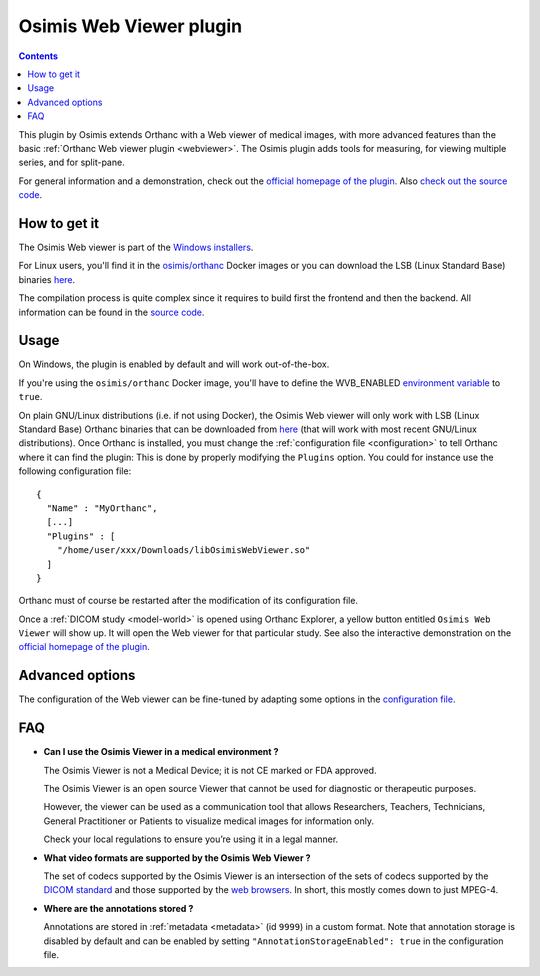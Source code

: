 .. _osimis_webviewer:


Osimis Web Viewer plugin
========================

.. contents::

This plugin by Osimis extends Orthanc with a Web viewer of medical
images, with more advanced features than the basic :ref:`Orthanc Web
viewer plugin <webviewer>`. The Osimis plugin adds tools for
measuring, for viewing multiple series, and for split-pane.

For general information and a demonstration, check out the `official
homepage of the plugin
<https://www.orthanc-server.com/static.php?page=osimis-web-viewer>`__.
Also `check out the source code
<https://bitbucket.org/osimis/osimis-webviewer-plugin>`__.


How to get it
-------------

The Osimis Web viewer is part of the `Windows installers
<https://www.orthanc-server.com/download-windows.php>`__.

For Linux users, you'll find it in the `osimis/orthanc
<https://osimis.atlassian.net/wiki/spaces/OKB/pages/26738689/How+to+use+osimis+orthanc+Docker+images>`__
Docker images or you can download the LSB (Linux Standard Base)
binaries `here
<http://orthanc.osimis.io/lsb/plugin-osimis-webviewer/releases/1.3.1/libOsimisWebViewer.so>`__.

The compilation process is quite complex since it requires to build
first the frontend and then the backend.  All information can be found
in the `source code
<https://bitbucket.org/osimis/osimis-webviewer-plugin>`__.


Usage
-----

.. highlight:: json

On Windows, the plugin is enabled by default and will work
out-of-the-box.

If you're using the ``osimis/orthanc`` Docker image, you'll have to
define the WVB_ENABLED `environment variable
<https://osimis.atlassian.net/wiki/spaces/OKB/pages/26738689/How+to+use+osimis+orthanc+Docker+images#Howtouseosimis/orthancDockerimages?-OsimisWebViewer>`__
to ``true``.

On plain GNU/Linux distributions (i.e. if not using Docker), the
Osimis Web viewer will only work with LSB (Linux Standard Base)
Orthanc binaries that can be downloaded from `here
<https://lsb.orthanc-server.com/orthanc/>`__ (that will work with most
recent GNU/Linux distributions). Once Orthanc is installed, you must
change the :ref:`configuration file <configuration>` to tell Orthanc
where it can find the plugin: This is done by properly modifying the
``Plugins`` option. You could for instance use the following
configuration file::

  {
    "Name" : "MyOrthanc",
    [...]
    "Plugins" : [
      "/home/user/xxx/Downloads/libOsimisWebViewer.so"
    ]
  }

.. highlight:: text

Orthanc must of course be restarted after the modification of its
configuration file. 

Once a :ref:`DICOM study <model-world>` is opened using Orthanc
Explorer, a yellow button entitled ``Osimis Web Viewer`` will show
up. It will open the Web viewer for that particular study.  See also
the interactive demonstration on the `official homepage of the plugin
<https://www.orthanc-server.com/static.php?page=osimis-web-viewer>`__.

Advanced options
----------------

.. highlight:: json

The configuration of the Web viewer can be fine-tuned by adapting some
options in the `configuration file
<https://bitbucket.org/osimis/osimis-webviewer-plugin/src/master/doc/default-configuration.json>`__.

FAQ
---

- **Can I use the Osimis Viewer in a medical environment ?**

  The Osimis Viewer is not a Medical Device; it is not CE marked or FDA approved.

  The Osimis Viewer is an open source Viewer that cannot be used for diagnostic or therapeutic purposes.

  However, the viewer can be used as a communication tool that allows Researchers, Teachers, Technicians, General Practitioner or Patients to visualize medical images for information only.

  Check your local regulations to ensure you’re using it in a legal manner.


- **What video formats are supported by the Osimis Web Viewer ?**

  The set of codecs supported by the Osimis Viewer is an intersection
  of the sets of codecs supported by the `DICOM standard
  <http://dicom.nema.org/medical/dicom/current/output/chtml/part05/PS3.5.html>`__
  and those supported by the `web browsers
  <https://developer.mozilla.org/en-US/docs/Web/Media/Formats>`__.
  In short, this mostly comes down to just MPEG-4.
  
- **Where are the annotations stored ?**

  Annotations are stored in :ref:`metadata <metadata>` (id ``9999``)
  in a custom format.  Note that annotation storage is disabled by
  default and can be enabled by setting ``"AnnotationStorageEnabled":
  true`` in the configuration file.

